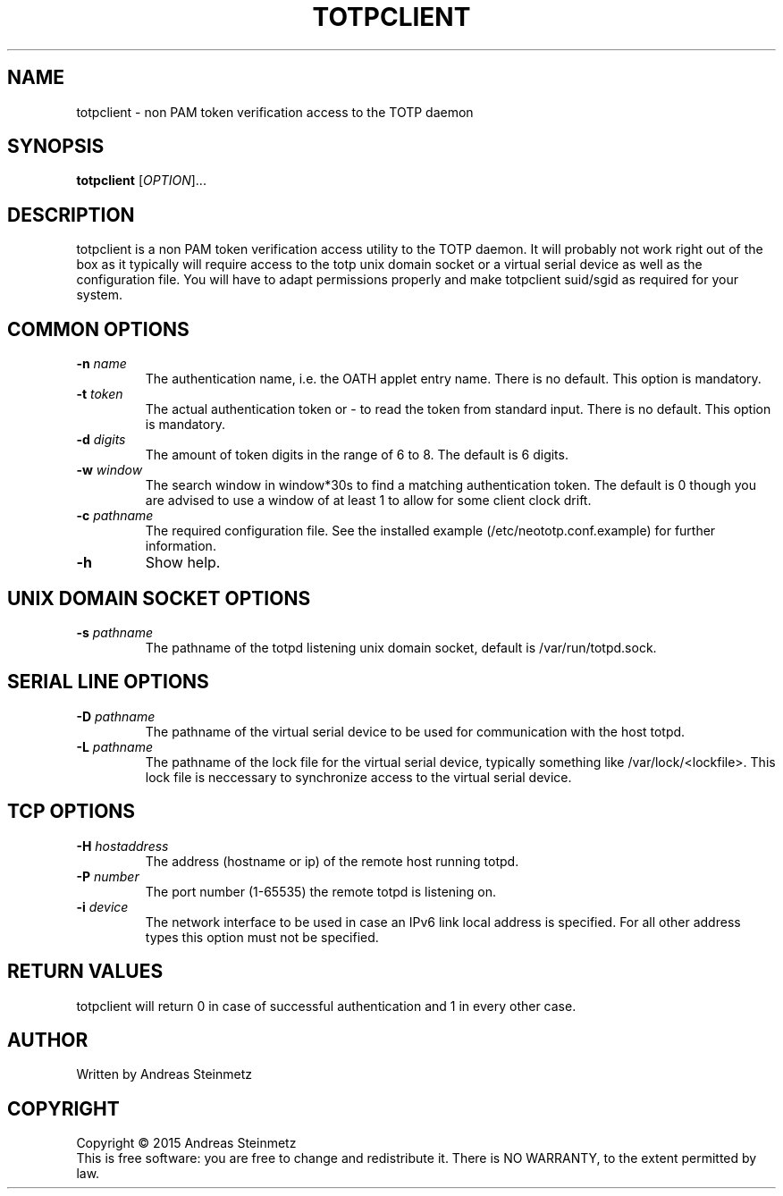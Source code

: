 .TH TOTPCLIENT "1" "April 2015" "" ""
.SH NAME
totpclient \- non PAM token verification access to the TOTP daemon
.SH SYNOPSIS
.B totpclient
[\fIOPTION\fR]...
.SH DESCRIPTION
.PP
totpclient is a non PAM token verification access utility to the TOTP daemon. It will probably not work right out of the box as it typically will require access to the totp unix domain socket or a virtual serial device as well as the configuration file. You will have to adapt permissions properly and make totpclient suid/sgid as required for your system.
.SH COMMON OPTIONS
.TP
\fB\-n\fR \fB\fIname\fR\fR
The authentication name, i.e. the OATH applet entry name. There is no default. This option is mandatory.
.TP
\fB\-t\fR \fB\fItoken\fR\fR
The actual authentication token or - to read the token from standard input. There is no default. This option is mandatory.
.TP
\fB\-d\fR \fB\fIdigits\fR\fR
The amount of token digits in the range of 6 to 8. The default is 6 digits.
.TP
\fB\-w\fR \fB\fIwindow\fR\fR
The search window in window*30s to find a matching authentication token. The default is 0 though you are advised to use a window of at least 1 to allow for some client clock drift.
.TP
\fB\-c\fR \fB\fIpathname\fR\fR
The required configuration file. See the installed example (/etc/neototp.conf.example) for further information.
.TP
\fB\-h\fR
Show help.
.SH UNIX DOMAIN SOCKET OPTIONS
.TP
\fB\-s\fR \fB\fIpathname\fR\fR
The pathname of the totpd listening unix domain socket, default is /var/run/totpd.sock.
.SH SERIAL LINE OPTIONS
.TP
\fB-D\fR \fB\fIpathname\fR\fR
The pathname of the virtual serial device to be used for communication with the host totpd.
.TP
\fB-L\fR \fB\fIpathname\fR\fR
The pathname of the lock file for the virtual serial device, typically something like /var/lock/<lockfile>. This lock file is neccessary to synchronize access to the virtual serial device.
.SH TCP OPTIONS
.TP
\fB-H\fR \fB\fIhostaddress\fR\fR
The address (hostname or ip) of the remote host running totpd.
.TP
\fB-P\fR \fB\fInumber\fR\fR
The port number (1-65535) the remote totpd is listening on.
.TP
\fB-i\fR \fB\fIdevice\fR\fR
The network interface to be used in case an IPv6 link local address is specified. For all other address types this option must not be specified.
.SH RETURN VALUES
totpclient will return 0 in case of successful authentication and 1 in every other case.
.SH AUTHOR
Written by Andreas Steinmetz
.SH COPYRIGHT
Copyright \(co 2015 Andreas Steinmetz
.br
This is free software: you are free to change and redistribute it.
There is NO WARRANTY, to the extent permitted by law.
